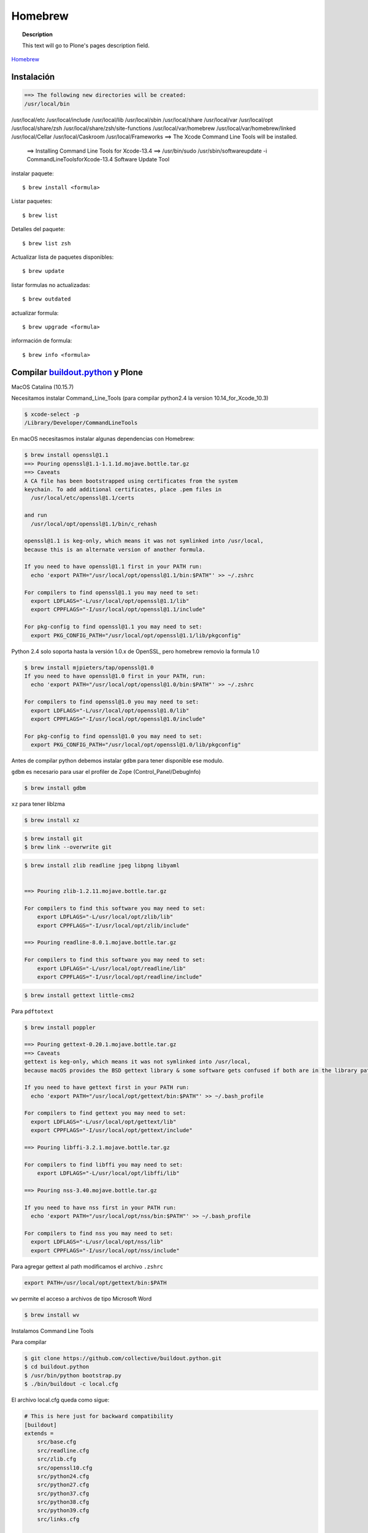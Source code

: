 .. _brew:

========
Homebrew
========

.. topic:: Description

   This text will go to Plone's pages description field.

`Homebrew <https://brew.sh>`_


Instalación
-----------

.. code-block:: shell
   
   ==> The following new directories will be created:
   /usr/local/bin
/usr/local/etc
/usr/local/include
/usr/local/lib
/usr/local/sbin
/usr/local/share
/usr/local/var
/usr/local/opt
/usr/local/share/zsh
/usr/local/share/zsh/site-functions
/usr/local/var/homebrew
/usr/local/var/homebrew/linked
/usr/local/Cellar
/usr/local/Caskroom
/usr/local/Frameworks
==> The Xcode Command Line Tools will be installed.


   ==> Installing Command Line Tools for Xcode-13.4
   ==> /usr/bin/sudo /usr/sbin/softwareupdate -i Command\ Line\ Tools\ for\ Xcode-13.4
   Software Update Tool


instalar paquete::

   $ brew install <formula>


Listar paquetes::

   $ brew list

Detalles del paquete::

   $ brew list zsh

Actualizar lista de paquetes disponibles::

   $ brew update

listar formulas no actualizadas::

   $ brew outdated

actualizar formula::

   $ brew upgrade <formula>


información de formula::

   $ brew info <formula>

Compilar `buildout.python <https://github.com/collective/buildout.python>`_ y Plone
-----------------------------------------------------------------------------------

MacOS Catalina (10.15.7)

Necesitamos instalar Command_Line_Tools (para compilar python2.4 la version 10.14_for_Xcode_10.3) 

.. code-block:: shell

   $ xcode-select -p
   /Library/Developer/CommandLineTools


En macOS necesitasmos instalar algunas dependencias con Homebrew:

.. code-block:: shell

   $ brew install openssl@1.1
   ==> Pouring openssl@1.1-1.1.1d.mojave.bottle.tar.gz
   ==> Caveats
   A CA file has been bootstrapped using certificates from the system
   keychain. To add additional certificates, place .pem files in
     /usr/local/etc/openssl@1.1/certs

   and run
     /usr/local/opt/openssl@1.1/bin/c_rehash

   openssl@1.1 is keg-only, which means it was not symlinked into /usr/local,
   because this is an alternate version of another formula.

   If you need to have openssl@1.1 first in your PATH run:
     echo 'export PATH="/usr/local/opt/openssl@1.1/bin:$PATH"' >> ~/.zshrc

   For compilers to find openssl@1.1 you may need to set:
     export LDFLAGS="-L/usr/local/opt/openssl@1.1/lib"
     export CPPFLAGS="-I/usr/local/opt/openssl@1.1/include"

   For pkg-config to find openssl@1.1 you may need to set:
     export PKG_CONFIG_PATH="/usr/local/opt/openssl@1.1/lib/pkgconfig"

Python 2.4  solo soporta hasta la versión 1.0.x de OpenSSL, pero homebrew removio la formula 1.0

.. code-block:: shell

   $ brew install mjpieters/tap/openssl@1.0
   If you need to have openssl@1.0 first in your PATH, run:
     echo 'export PATH="/usr/local/opt/openssl@1.0/bin:$PATH"' >> ~/.zshrc

   For compilers to find openssl@1.0 you may need to set:
     export LDFLAGS="-L/usr/local/opt/openssl@1.0/lib"
     export CPPFLAGS="-I/usr/local/opt/openssl@1.0/include"

   For pkg-config to find openssl@1.0 you may need to set:
     export PKG_CONFIG_PATH="/usr/local/opt/openssl@1.0/lib/pkgconfig"


Antes de compilar python debemos instalar ``gdbm`` para tener disponible ese modulo.

``gdbm`` es necesario para usar el profiler de Zope (Control_Panel/DebugInfo)

.. code-block:: shell

   $ brew install gdbm

``xz`` para tener liblzma

.. code-block:: shell

   $ brew install xz

.. code-block:: shell

   $ brew install git
   $ brew link --overwrite git

.. code-block:: shell

   $ brew install zlib readline jpeg libpng libyaml


   ==> Pouring zlib-1.2.11.mojave.bottle.tar.gz

   For compilers to find this software you may need to set:
       export LDFLAGS="-L/usr/local/opt/zlib/lib"
       export CPPFLAGS="-I/usr/local/opt/zlib/include"

   ==> Pouring readline-8.0.1.mojave.bottle.tar.gz

   For compilers to find this software you may need to set:
       export LDFLAGS="-L/usr/local/opt/readline/lib"
       export CPPFLAGS="-I/usr/local/opt/readline/include"

.. code-block:: shell

   $ brew install gettext little-cms2

Para ``pdftotext``

.. code-block:: shell

   $ brew install poppler

   ==> Pouring gettext-0.20.1.mojave.bottle.tar.gz
   ==> Caveats
   gettext is keg-only, which means it was not symlinked into /usr/local,
   because macOS provides the BSD gettext library & some software gets confused if both are in the library path.

   If you need to have gettext first in your PATH run:
     echo 'export PATH="/usr/local/opt/gettext/bin:$PATH"' >> ~/.bash_profile

   For compilers to find gettext you may need to set:
     export LDFLAGS="-L/usr/local/opt/gettext/lib"
     export CPPFLAGS="-I/usr/local/opt/gettext/include"

   ==> Pouring libffi-3.2.1.mojave.bottle.tar.gz

   For compilers to find libffi you may need to set:
       export LDFLAGS="-L/usr/local/opt/libffi/lib"
       
   ==> Pouring nss-3.40.mojave.bottle.tar.gz

   If you need to have nss first in your PATH run:
     echo 'export PATH="/usr/local/opt/nss/bin:$PATH"' >> ~/.bash_profile

   For compilers to find nss you may need to set:
     export LDFLAGS="-L/usr/local/opt/nss/lib"
     export CPPFLAGS="-I/usr/local/opt/nss/include"

Para agregar gettext al path modificamos el archivo ``.zshrc``

.. code-block:: shell

    export PATH=/usr/local/opt/gettext/bin:$PATH


``wv`` permite el acceso a archivos de tipo Microsoft Word

.. code-block:: shell

   $ brew install wv


Instalamos Command Line Tools

Para compilar

.. code-block:: shell

   $ git clone https://github.com/collective/buildout.python.git
   $ cd buildout.python
   $ /usr/bin/python bootstrap.py
   $ ./bin/buildout -c local.cfg


El archivo local.cfg queda como sigue:

.. code-block:: shell

    # This is here just for backward compatibility
    [buildout]
    extends =
        src/base.cfg
        src/readline.cfg
        src/zlib.cfg
        src/openssl10.cfg
        src/python24.cfg
        src/python27.cfg
        src/python37.cfg
        src/python38.cfg
        src/python39.cfg
        src/links.cfg

    parts =
        ${buildout:base-parts}
        ${buildout:readline-parts}
        ${buildout:zlib-parts}
        ${buildout:openssl10-parts}
        ${buildout:python24-parts}
        ${buildout:python27-parts}
        ${buildout:python37-parts}
        ${buildout:python38-parts}
        ${buildout:python39-parts}
        ${buildout:links-parts}

    python-buildout-root = ${buildout:directory}/src

    # we want our own eggs directory and nothing shared from a
    # ~/.buildout/default.cfg to prevent any errors and interference
    eggs-directory = eggs

    [install-links]
    prefix = /Users/gil/local


Para Python 2.4 modificamos el archivo src/python24.cfg, en la parte python-2.4 comentamos la linea que instala docutils
    
    .. code-block:: shell
    
        [python-2.4]
        recipe = plone.recipe.command
        location = ${buildout:directory}/python-2.4
        executable = ${python-2.4-build:executable}
        easy_install = ${opt:location}/bin/easy_install-2.4
        command =
            ${:executable} ${buildout:python-buildout-root}/scripts/ez_setup-1.x.py
            ${:easy_install} pip==1.1
            ${python-2.4-virtualenv:output} --system-site-packages ${:location}
            # ${:location}/bin/pip install --pypi-url=https://pypi.python.org/simple 'docutils<0.15dev' collective.dist
        
        update-command = ${:command}
        stop-on-error = yes

Instalamos docutils y collective.dist manualmente
    
    .. code-block:: shell
        
            $ python-2.4/bin/pip install ~/.buildout/downloads/dist/docutils-0.14.tar.gz
            $ python-2.4/bin/pip install ~/.buildout/downloads/dist/collective.dist-0.2.5.tar.gz
        
    

        
Si hay probelmas con bootstrap.py cambiar linea 74 por  

    .. code-block:: python
            
       exec urllib2.urlopen('http://132.248.17.205/listas/ez_setup.py'
 



Para python 2.4 necesitas zlib en /usr/include (probablemente ya no sea necesario)

.. code-block:: shell

   $ sudo installer -pkg /Library/Developer/CommandLineTools/Packages/macOS_SDK_headers_for_macOS_10.14.pkg -target /

.. warning:
   
   Para catlina y zlib problem ver https://akrabat.com/installing-pillow-on-macos-10-15-calatalina/
   
   .. code-block:: shell
   
      export CPATH=`xcrun --show-sdk-path`/usr/include
   

En caso de que no encuentre zlib o openssl

.. code-block:: shell

    [python-2.7-build:default]
    environment =
        LDFLAGS=-L/usr/local/opt/zlib/lib -L/usr/local/opt/readline/lib
        CPPFLAGS=-I/usr/local/opt/zlib/include -I/usr/local/opt/readline/include

    [python-3.7-build:default]
    environment =
        LDFLAGS=-L/usr/local/opt/zlib/lib -L/usr/local/opt/readline/lib
        CPPFLAGS=-I/usr/local/opt/zlib/include -I/usr/local/opt/readline/include

    [python-3.8-build:default]
    environment =
        LDFLAGS=-L/usr/local/opt/openssl@1.1/lib -L/usr/local/opt/zlib/lib -L/usr/local/opt/readline/lib
        CPPFLAGS=-I/usr/local/opt/openssl@1.1/include -I/usr/local/opt/zlib/include -I/usr/local/opt/readline/include


Plone 2.1.4
~~~~~~~~~~~

.. code-block:: shell

    cd plone2.1.4
    /Users/user/buildout.python3.8/bin/virtualenv-2.4 .
    bin/pip install -r requirements.txt --pypi-url=https://pypi.python.org/simple
    bin/pip install --pypi-url=https://pypi.python.org/simple zc.buildout==1.4.2


.. code-block:: shell

   $ brew install wget pandoc gnupg

Latex y skim ver Sublimetext3
-----------------------------

.. code-block:: shell

   $ brew install imagemagick

.. code-block:: shell

   $ brew info cgal
   $ brew install cgal --with-lapack --with-eigen --with-qt

   ==> Pouring qt-5.10.1.el_capitan.bottle.tar.gz

   If you need to have this software first in your PATH run:
     echo 'export PATH="/usr/local/opt/qt/bin:$PATH"' >> ~/.zshrc

   For compilers to find this software you may need to set:
       LDFLAGS:  -L/usr/local/opt/qt/lib
       CPPFLAGS: -I/usr/local/opt/qt/include


Desinstalar HomeBrew
--------------------

.. code-block:: shell

    $ /bin/bash -c "$(curl -fsSL https://raw.githubusercontent.com/Homebrew/install/HEAD/uninstall.sh)"

Asegurate de eliminar  ``/usr/local/Homebrew/``

Bibliografía
------------

* `Homebrew FAQ <https://docs.brew.sh/FAQ.html>`_
* `Homebrew (un)installer <https://github.com/homebrew/install#uninstall-homebrew>`_

